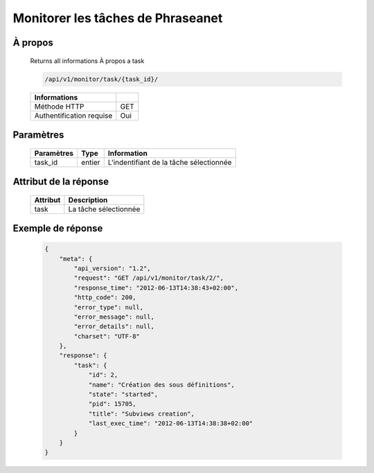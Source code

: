 Monitorer les tâches de Phraseanet
==================================

À propos
--------

  Returns all informations À propos a task

  .. code-block:: bash

    /api/v1/monitor/task/{task_id}/

  ========================== =====
   Informations
  ========================== =====
   Méthode HTTP               GET
   Authentification requise   Oui
  ========================== =====

Paramètres
----------

  ======================== ============== =============
   Paramètres               Type           Information
  ======================== ============== =============
   task_id                  entier         L'indentifiant de la tâche sélectionnée
  ======================== ============== =============

Attribut de la réponse
----------------------

  ========== ================================
   Attribut   Description
  ========== ================================
   task       La tâche sélectionnée
  ========== ================================

Exemple de réponse
------------------

  .. code-block:: javascript

    {
        "meta": {
            "api_version": "1.2",
            "request": "GET /api/v1/monitor/task/2/",
            "response_time": "2012-06-13T14:38:43+02:00",
            "http_code": 200,
            "error_type": null,
            "error_message": null,
            "error_details": null,
            "charset": "UTF-8"
        },
        "response": {
            "task": {
                "id": 2,
                "name": "Création des sous définitions",
                "state": "started",
                "pid": 15705,
                "title": "Subviews creation",
                "last_exec_time": "2012-06-13T14:38:38+02:00"
            }
        }
    }


